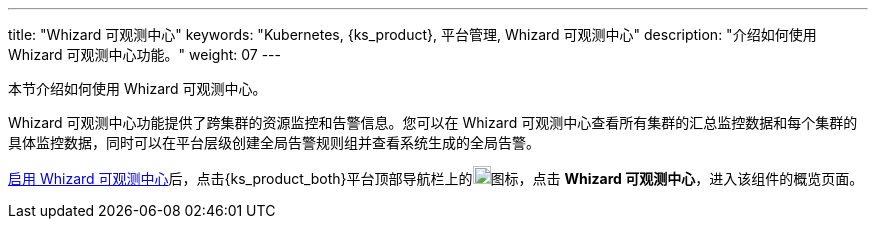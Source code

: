 ---
title: "Whizard 可观测中心"
keywords: "Kubernetes, {ks_product}, 平台管理, Whizard 可观测中心"
description: "介绍如何使用 Whizard 可观测中心功能。"
weight: 07
---


本节介绍如何使用 Whizard 可观测中心。

Whizard 可观测中心功能提供了跨集群的资源监控和告警信息。您可以在 Whizard 可观测中心查看所有集群的汇总监控数据和每个集群的具体监控数据，同时可以在平台层级创建全局告警规则组并查看系统生成的全局告警。

link:01-enable-whizard/[启用 Whizard 可观测中心]后，点击{ks_product_both}平台顶部导航栏上的image:/images/ks-qkcp/zh/icons/grid.svg[grid,18,18]图标，点击 **Whizard 可观测中心**，进入该组件的概览页面。


